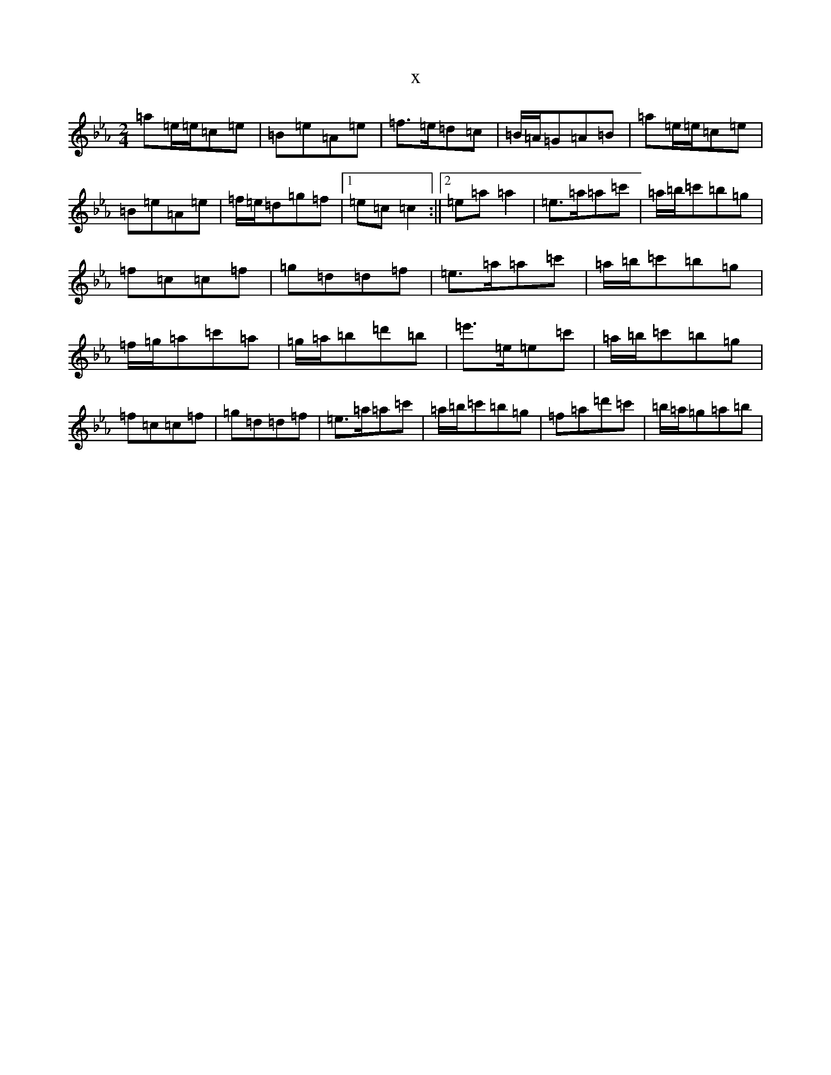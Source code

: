 X:20137
T:x
L:1/8
M:2/4
K: C minor
=a=e/2=e/2=c=e|=B=e=A=e|=f>=e=d=c|=B/2=A/2=G=A=B|=a=e/2=e/2=c=e|=B=e=A=e|=f/2=e/2=d=g=f|1=e=c=c2:||2=e=a=a2|=e>=a=a=c'|=a/2=b/2=c'=b=g|=f=c=c=f|=g=d=d=f|=e>=a=a=c'|=a/2=b/2=c'=b=g|=f/2=g/2=a=c'=a|=g/2=a/2=b=d'=b|=e'>=e=e=c'|=a/2=b/2=c'=b=g|=f=c=c=f|=g=d=d=f|=e>=a=a=c'|=a/2=b/2=c'=b=g|=f=a=d'=c'|=b/2=a/2=g=a=b|
